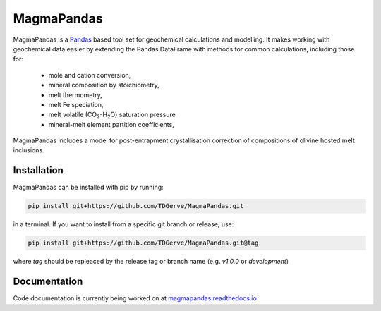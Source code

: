 ===========
MagmaPandas
===========

MagmaPandas is a `Pandas <https://pandas.pydata.org/>`_ based tool set for geochemical calculations and modelling.
It makes working with geochemical data easier by extending the Pandas DataFrame
with methods for common calculations, including those for:

   * mole and cation conversion,
   * mineral composition by stoichiometry,
   * melt thermometry,
   * melt Fe speciation,
   * melt volatile (CO\ :sub:`2`\-H\ :sub:`2`\O) saturation pressure
   * mineral-melt element partition coefficients,


MagmaPandas includes a model for post-entrapment crystallisation correction of compositions of olivine hosted melt inclusions.

Installation
------------
MagmaPandas can be installed with pip by running:

.. code-block:: bash

    pip install git+https://github.com/TDGerve/MagmaPandas.git

in a terminal.
If you want to install from a specific git branch or release, use:

.. code-block:: bash

    pip install git+https://github.com/TDGerve/MagmaPandas.git@tag

where *tag* should be repleaced by the release tag or branch name (e.g. *v1.0.0* or *development*)


Documentation
-------------
Code documentation is currently being worked on at `magmapandas.readthedocs.io <https://magmapandas.readthedocs.io>`_
